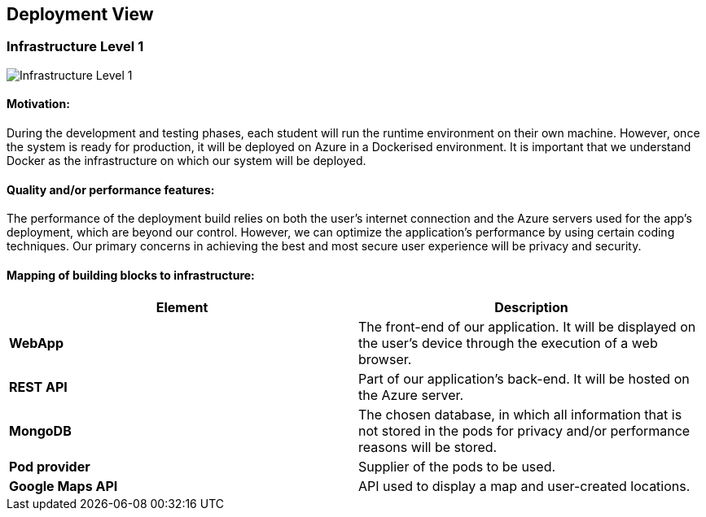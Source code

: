[[section-deployment-view]]
== Deployment View
=== Infrastructure Level 1

:imagesdir: images/
image:07_level_1.png["Infrastructure Level 1"]

==== Motivation:
During the development and testing phases, each student will run the runtime environment on their own machine. However, once the system is ready for production, it will be deployed on Azure in a Dockerised environment. It is important that we understand Docker as the infrastructure on which our system will be deployed.

==== Quality and/or performance features:
The performance of the deployment build relies on both the user's internet connection and the Azure servers used for the app's deployment, which are beyond our control. However, we can optimize the application's performance by using certain coding techniques. Our primary concerns in achieving the best and most secure user experience will be privacy and security.

==== Mapping of building blocks to infrastructure:
|===
|*Element*|*Description*

|*WebApp*|The front-end of our application. It will be displayed on the user's device through the execution of a web browser.
|*REST API*|Part of our application's back-end. It will be hosted on the Azure server.
|*MongoDB*|The chosen database, in which all information that is not stored in the pods for privacy and/or performance reasons will be stored.
|*Pod provider*|Supplier of the pods to be used.
|*Google Maps API*|API used to display a map and user-created locations.
|===

